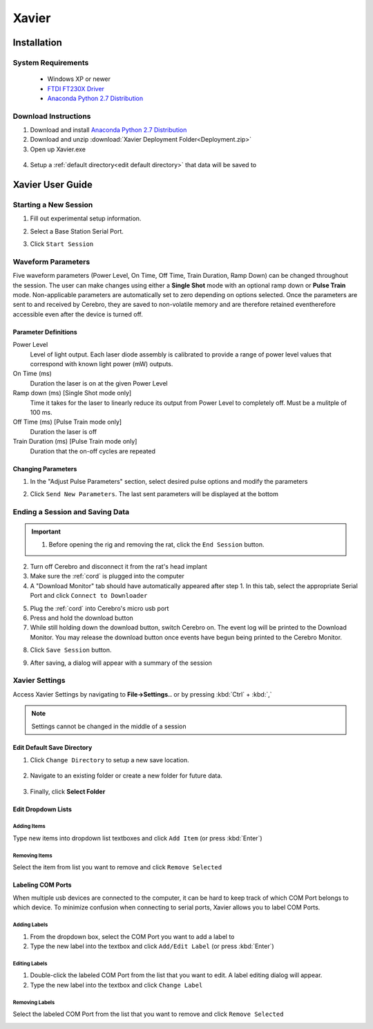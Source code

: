 ======
Xavier
======

.. image:: Xavier.png
    :align: center
    :scale: 80%

Installation
****************

System Requirements
===================
  - Windows XP or newer
  - `FTDI FT230X Driver <http://www.ftdichip.com/Drivers/VCP.htm>`_
  - `Anaconda Python 2.7 Distribution <http://continuum.io/downloads>`_

  .. _setup default:

Download Instructions
=====================
1. Download and install `Anaconda Python 2.7 Distribution <http://continuum.io/downloads>`_
2. Download and unzip :download:`Xavier Deployment Folder<Deployment.zip>`
3. Open up Xavier.exe

.. figure:: photos/Install/Xavier_open.png
    :align: center
    :scale: 75%

4. Setup a :ref:`default directory<edit default directory>` that data will be saved to

.. _User Guide:

Xavier User Guide
*****************
.. .. raw:: html
..
..   <center><iframe width="420" height="315" src="https://www.youtube.com/embed/SBqYZ3KdAUc" frameborder="0" allowfullscreen></iframe></center>


Starting a New Session
======================
1. Fill out experimental setup information.

.. image:: photos/Start_session/rat_info.png
    :align: center
    :scale: 100%

2. Select a Base Station Serial Port.

.. image:: photos/Start_session/com_port.png
    :align: center
    :scale: 100%

3. Click ``Start Session``

.. image:: photos/Start_session/start_session.png
    :align: center
    :scale: 100%

.. seealso::
  The dropdown menus can be :ref:`edited <add items>` and COM Ports that appear in the dropdown list can be :ref:`labeled<label ports>`


.. _waveform parameters:

Waveform Parameters
===================
Five waveform parameters (Power Level, On Time, Off Time, Train Duration, Ramp Down) can be changed throughout the session.
The user can make changes using either a **Single Shot** mode with an optional ramp down or **Pulse Train** mode. Non-applicable parameters are automatically set to zero depending on
options selected. Once the parameters are sent to and received by Cerebro, they are saved to non-volatile memory and are therefore retained eventherefore accessible even after the device is turned off.

Parameter Definitions
---------------------
Power Level
  Level of light output. Each laser diode assembly is calibrated to provide a range of power level values that correspond with known light power (mW) outputs.
On Time (ms)
  Duration the laser is on at the given Power Level
Ramp down (ms) [Single Shot mode only]
  Time it takes for the laser to linearly reduce its output from Power Level to completely off. Must be a mulitple of 100 ms.
Off Time (ms) [Pulse Train mode only]
  Duration the laser is off
Train Duration (ms) [Pulse Train mode only]
  Duration that the on-off cycles are repeated

.. image:: photos/Edit_waveform/parameter_diagram.png
    :align: center
    :scale: 100%

.. _pulse change header:

Changing Parameters
-------------------
1. In the "Adjust Pulse Parameters" section, select desired pulse options and modify the parameters

.. image:: photos/Edit_waveform/parameter_change.png
  :align: center
  :scale: 40%

2. Click ``Send New Parameters``. The last sent parameters will be displayed at the bottom

.. figure:: photos/Edit_waveform/last_sent.png
  :align: center
  :scale: 135%

.. seealso::
  The IR Remote can be used as an alternative to :ref:`send new parameters <remote send>`. Additionally, it is capable of :ref:`checking the current parameters <remote check>`  saved to Cerebro's memory.

.. 1. Open the "Upload Monitor" by going to **Window->Upload Monitor**
..
.. .. image:: photos/Guide_photos/show_uploadMonitor.png
..   :align: center
..   :scale: 100%
..
.. 2. Make sure the :ref:`cord` is plugged into the computer
.. 3. Select the appropriate Serial Port and click ``Connect to Uploader``
..
.. .. image:: photos/Guide_photos/connect_uploader.png
..   :align: center
..   :scale: 100%
..
.. 4. With Cerebro turned off, plug the :ref:`cord` into Cerebro
.. 5. Switch on Cerebro. A summary of the Firmware and pulse parameters will be printed to the "Upload Monitor"
..
.. .. image:: photos/Guide_photos/parameter_check.png
..     :width: 55%
..
.. .. image:: photos/Guide_photos/parameter_view.png
..     :width: 44%

.. _upload header:

Ending a Session and Saving Data
================================

.. important::
  1. Before opening the rig and removing the rat, click the ``End Session`` button.

.. image:: photos/End_session/end_session.png
  :align: center
  :scale: 100%

2. Turn off Cerebro and disconnect it from the rat's head implant
3. Make sure the :ref:`cord` is plugged into the computer
4. A "Download Monitor" tab should have automatically appeared after step 1. In this tab, select the appropriate Serial Port and click ``Connect to Downloader``

.. image:: photos/End_session/connect_uploader.png
  :align: center
  :scale: 100%

5. Plug the :ref:`cord` into Cerebro's micro usb port
6. Press and hold the download button
7. While still holding down the download button, switch Cerebro on. The event log will be printed to the Download Monitor.
   You may release the download button once events have begun being printed to the Cerebro Monitor.

.. image:: photos/End_session/upload.png
  :align: center
  :scale: 20%

8. Click ``Save Session`` button.

.. image:: photos/End_session/save_session.png
  :align: center
  :scale: 100%

9. After saving, a dialog will appear with a summary of the session

.. image:: photos/End_session/summary.png
  :align: center
  :scale: 100%


Xavier Settings
===============
Access Xavier Settings by navigating to **File->Settings..** or by pressing :kbd:`Ctrl` + :kbd:`,`

.. figure:: photos/Settings/settings_dialog.png
    :align: center
    :scale: 100%

.. note::
  Settings cannot be changed in the middle of a session

.. _edit default directory:

Edit Default Save Directory
-------------------------------

1.  Click ``Change Directory`` to setup a new save location.

.. figure:: photos/Settings/change_directory.png
    :align: center
    :scale: 100%

2. Navigate to an existing folder or create a new folder for future data.

.. figure:: photos/Settings/new_folder.png
    :align: center
    :scale: 60%

3. Finally, click **Select Folder**

.. figure:: photos/Settings/rename_and_select.png
    :align: center
    :scale: 60%

.. _add items:

Edit Dropdown Lists
-------------------
Adding Items
````````````
Type new items into dropdown list textboxes and click ``Add Item`` (or press :kbd:`Enter`)

.. image:: photos/Settings/additem.gif
  :align: center
  :scale: 100%

Removing Items
``````````````
Select the item from list you want to remove and click ``Remove Selected``

.. image:: photos/Settings/removeitem.gif
  :align: center
  :scale: 100%

.. _label ports:

Labeling COM Ports
------------------
When multiple usb devices are connected to the computer, it can be hard to keep track of which COM Port belongs to which device. To minimize confusion when connecting
to serial ports, Xavier allows you to label COM Ports.

.. image:: photos/Settings/port_labeling.png
  :align: center
  :scale: 100%

Adding Labels
`````````````
1. From the dropdown box, select the COM Port you want to add a label to
2. Type the new label into the textbox and click ``Add/Edit Label`` (or press :kbd:`Enter`)

.. image:: photos/Settings/addlabel.gif
  :align: center
  :scale: 100%

Editing Labels
``````````````
1. Double-click the labeled COM Port from the list that you want to edit. A label editing dialog will appear.
2. Type the new label into the textbox and click ``Change Label``

.. image:: photos/Settings/editlabel.gif
  :align: center
  :scale: 100%

Removing Labels
```````````````
Select the labeled COM Port from the list that you want to remove and click ``Remove Selected``

.. image:: photos/Settings/removelabel.gif
  :align: center
  :scale: 100%


.. View Results
.. ============
..
.. Debug Mode
.. ==========
.. Debug mode allows you to manually send commands to Base Station
